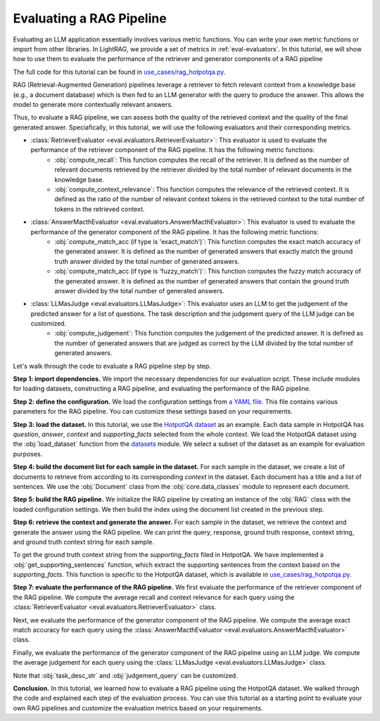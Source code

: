Evaluating a RAG Pipeline
==========================

Evaluating an LLM application essentially involves various metric functions. You can write your own metric functions or import from other libraries. In LightRAG, we provide a set of metrics in :ref:`eval-evaluators`. In this tutorial, we will show how to use them to evaluate the performance of the retriever and generator components of a RAG pipeline

The full code for this tutorial can be found in `use_cases/rag_hotpotqa.py <https://github.com/SylphAI-Inc/LightRAG/blob/main/use_cases/rag_hotpotqa.py>`_.

RAG (Retrieval-Augmented Generation) pipelines leverage a retriever to fetch relevant context from a knowledge base (e.g., a document database) which is then fed to an LLM generator with the query to produce the answer. This allows the model to generate more contextually relevant answers.

Thus, to evaluate a RAG pipeline, we can assess both the quality of the retrieved context and the quality of the final generated answer. Speciafically, in this tutorial, we will use the following evaluators and their corresponding metrics.

- :class:`RetrieverEvaluator <eval.evaluators.RetrieverEvaluator>`: This evaluator is used to evaluate the performance of the retriever component of the RAG pipeline. It has the following metric functions:
    - :obj:`compute_recall`: This function computes the recall of the retriever. It is defined as the number of relevant documents retrieved by the retriever divided by the total number of relevant documents in the knowledge base.
    - :obj:`compute_context_relevance`: This function computes the relevance of the retrieved context. It is defined as the ratio of the number of relevant context tokens in the retrieved context to the total number of tokens in the retrieved context.
- :class:`AnswerMacthEvaluator <eval.evaluators.AnswerMacthEvaluator>`: This evaluator is used to evaluate the performance of the generator component of the RAG pipeline. It has the following metric functions:
    - :obj:`compute_match_acc (if type is 'exact_match')`: This function computes the exact match accuracy of the generated answer. It is defined as the number of generated answers that exactly match the ground truth answer divided by the total number of generated answers.
    - :obj:`compute_match_acc (if type is 'fuzzy_match')`: This function computes the fuzzy match accuracy of the generated answer. It is defined as the number of generated answers that contain the ground truth answer divided by the total number of generated answers.
- :class:`LLMasJudge <eval.evaluators.LLMasJudge>`: This evaluator uses an LLM to get the judgement of the predicted answer for a list of questions. The task description and the judgement query of the LLM judge can be customized.
    - :obj:`compute_judgement`: This function computes the judgement of the predicted answer. It is defined as the number of generated answers that are judged as correct by the LLM divided by the total number of generated answers.


Let's walk through the code to evaluate a RAG pipeline step by step.

**Step 1: import dependencies.**
We import the necessary dependencies for our evaluation script. These include modules for loading datasets, constructing a RAG pipeline, and evaluating the performance of the RAG pipeline.

.. code-block::
    :linenos:

    import yaml

    from datasets import load_dataset

    from core.openai_client import OpenAIClient
    from core.generator import Generator
    from core.data_classes import Document
    from core.string_parser import JsonParser
    from core.component import Sequential
    from eval.evaluators import (
        RetrieverEvaluator,
        AnswerMacthEvaluator,
        LLMasJudge,
        DEFAULT_LLM_EVALUATOR_PROMPT,
    )
    from core.prompt_builder import Prompt
    from use_cases.rag import RAG

**Step 2: define the configuration.**
We load the configuration settings from `a YAML file <https://github.com/SylphAI-Inc/LightRAG/blob/main/use_cases/configs/rag_hotpotqa.yaml>`_. This file contains various parameters for the RAG pipeline. You can customize these settings based on your requirements.

.. code-block::
    :linenos:

    with open("./configs/rag_hotpotqa.yaml", "r") as file:
        settings = yaml.safe_load(file)

**Step 3: load the dataset.**
In this tutorial, we use the `HotpotQA dataset <https://huggingface.co/datasets/hotpot_qa>`_ as an example. Each data sample in HotpotQA has *question*, *answer*, *context* and *supporting_facts* selected from the whole context. We load the HotpotQA dataset using the :obj:`load_dataset` function from the `datasets <https://huggingface.co/docs/datasets>`_ module. We select a subset of the dataset as an example for evaluation purposes.

.. code-block::
    :linenos:

    dataset = load_dataset(path="hotpot_qa", name="fullwiki")
    dataset = dataset["train"].select(range(5))

**Step 4: build the document list for each sample in the dataset.**
For each sample in the dataset, we create a list of documents to retrieve from according to its corresponding *context* in the dataset. Each document has a title and a list of sentences. We use the :obj:`Document` class from the :obj:`core.data_classes` module to represent each document.

.. code-block::
    :linenos:

    for data in dataset:
        num_docs = len(data["context"]["title"])
        doc_list = [
            Document(
                meta_data={"title": data["context"]["title"][i]},
                text=" ".join(data["context"]["sentences"][i]),
            )
            for i in range(num_docs)
        ]

**Step 5: build the RAG pipeline.**
We initialize the RAG pipeline by creating an instance of the :obj:`RAG` class with the loaded configuration settings. We then build the index using the document list created in the previous step.

.. code-block::
    :linenos:

    for data in dataset:
        # following the previous code snippet
        rag = RAG(settings)
        rag.build_index(doc_list)

**Step 6: retrieve the context and generate the answer.**
For each sample in the dataset, we retrieve the context and generate the answer using the RAG pipeline. We can print the query, response, ground truth response, context string, and ground truth context string for each sample.

To get the ground truth context string from the *supporting_facts* filed in HotpotQA. We have implemented a :obj:`get_supporting_sentences` function, which extract the supporting sentences from the context based on the *supporting_facts*. This function is specific to the HotpotQA dataset, which is available in `use_cases/rag_hotpotqa.py <https://github.com/SylphAI-Inc/LightRAG/blob/main/use_cases/rag_hotpotqa.py>`_.

.. code-block::
    :linenos:

    all_questions = []
    all_retrieved_context = []
    all_gt_context = []
    all_pred_answer = []
    all_gt_answer = []
    for data in dataset:
        # following the previous code snippet
        query = data["question"]
        response, context_str = rag.call(query)
        gt_context_sentence_list = get_supporting_sentences(
            data["supporting_facts"], data["context"]
        )
        all_questions.append(query)
        all_retrieved_context.append(context_str)
        all_gt_context.append(gt_context_sentence_list)
        all_pred_answer.append(response["answer"])
        all_gt_answer.append(data["answer"])
        print(f"query: {query}")
        print(f"response: {response['answer']}")
        print(f"ground truth response: {data['answer']}")
        print(f"context_str: {context_str}")
        print(f"ground truth context_str: {gt_context_sentence_list}")


**Step 7: evaluate the performance of the RAG pipeline.**
We first evaluate the performance of the retriever component of the RAG pipeline. We compute the average recall and context relevance for each query using the :class:`RetrieverEvaluator <eval.evaluators.RetrieverEvaluator>` class.

.. code-block::
    :linenos:

    retriever_evaluator = RetrieverEvaluator()
    avg_recall, recall_list = retriever_evaluator.compute_recall(
        all_retrieved_context, all_gt_context
    )
    avg_relevance, relevance_list = retriever_evaluator.compute_context_relevance(
        all_retrieved_context, all_gt_context
    )
    print(f"Average recall: {avg_recall}")
    print(f"Average relevance: {avg_relevance}")

Next, we evaluate the performance of the generator component of the RAG pipeline. We compute the average exact match accuracy for each query using the :class:`AnswerMacthEvaluator <eval.evaluators.AnswerMacthEvaluator>` class.

.. code-block::
    :linenos:

    generator_evaluator = AnswerMacthEvaluator(type="fuzzy_match")
    answer_match_acc, match_acc_list = generator_evaluator.compute_match_acc(
        all_pred_answer, all_gt_answer
    )
    print(f"Answer match accuracy: {answer_match_acc}")

Finally, we evaluate the performance of the generator component of the RAG pipeline using an LLM judge. We compute the average judgement for each query using the :class:`LLMasJudge <eval.evaluators.LLMasJudge>` class.

Note that :obj:`task_desc_str` and :obj:`judgement_query` can be customized.

.. code-block::
    :linenos:

    llm_evaluator = Generator(
        model_client=OpenAIClient(),
        prompt=Prompt(DEFAULT_LLM_EVALUATOR_PROMPT),
        output_processors=Sequential(JsonParser()),
        preset_prompt_kwargs={
            "task_desc_str": r"""
                You are a helpful assistant.
                Given the question, ground truth answer, and predicted answer, you need to answer the judgement query.
                Output True or False according to the judgement query following this JSON format:
                {
                    "judgement": True
                }
                """
        },
        model_kwargs=settings["llm_evaluator"],
    )
    llm_judge = LLMasJudge(llm_evaluator)
    judgement_query = (
        "For the question, does the predicted answer contain the ground truth answer?"
    )
    avg_judgement, judgement_list = llm_judge.compute_judgement(
        all_questions, all_pred_answer, all_gt_answer, judgement_query
    )
    print(f"Average judgement: {avg_judgement}")

**Conclusion.**
In this tutorial, we learned how to evaluate a RAG pipeline using the HotpotQA dataset. We walked through the code and explained each step of the evaluation process. You can use this tutorial as a starting point to evaluate your own RAG pipelines and customize the evaluation metrics based on your requirements.
